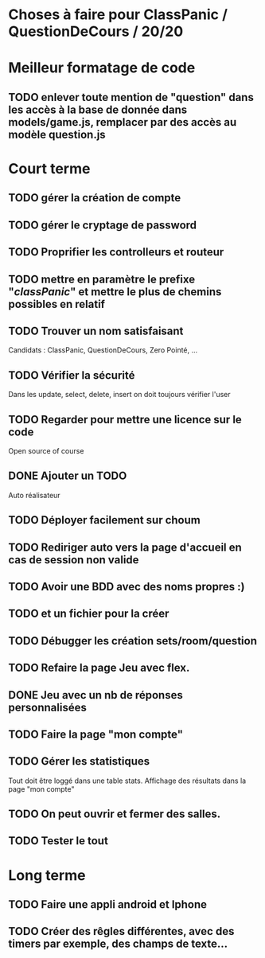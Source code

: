* Choses à faire pour ClassPanic / QuestionDeCours / 20/20
  
* Meilleur formatage de code

** TODO enlever toute mention de "question" dans les accès à la base de donnée dans models/game.js, remplacer par des accès au modèle question.js

* Court terme

** TODO gérer la création de compte

** TODO gérer le cryptage de password

** TODO Proprifier les controlleurs et routeur

** TODO mettre en paramètre le prefixe "/classPanic/" et mettre le plus de chemins possibles en relatif

** TODO Trouver un nom satisfaisant
Candidats : ClassPanic, QuestionDeCours, Zero Pointé, ...

** TODO Vérifier la sécurité
Dans les update, select, delete, insert on doit toujours vérifier l'user

** TODO Regarder pour mettre une licence sur le code
Open source of course

** DONE Ajouter un TODO
   CLOSED: [2018-08-15 mer. 02:40]
Auto réalisateur

** TODO Déployer facilement sur choum

** TODO Rediriger auto vers la page d'accueil en cas de session non valide

** TODO Avoir une BDD avec des noms propres :)
** TODO et un fichier pour la créer

** TODO Débugger les création sets/room/question

** TODO Refaire la page Jeu avec flex.
** DONE Jeu avec un nb de réponses personnalisées
   CLOSED: [2018-08-19 dim. 06:19]

** TODO Faire la page "mon compte"
** TODO Gérer les statistiques
Tout doit être loggé dans une table stats. Affichage des résultats dans la page "mon compte"

** TODO On peut ouvrir et fermer des salles.

** TODO Tester le tout

* Long terme

** TODO Faire une appli android et Iphone
** TODO Créer des rêgles différentes, avec des timers par exemple, des champs de texte...



